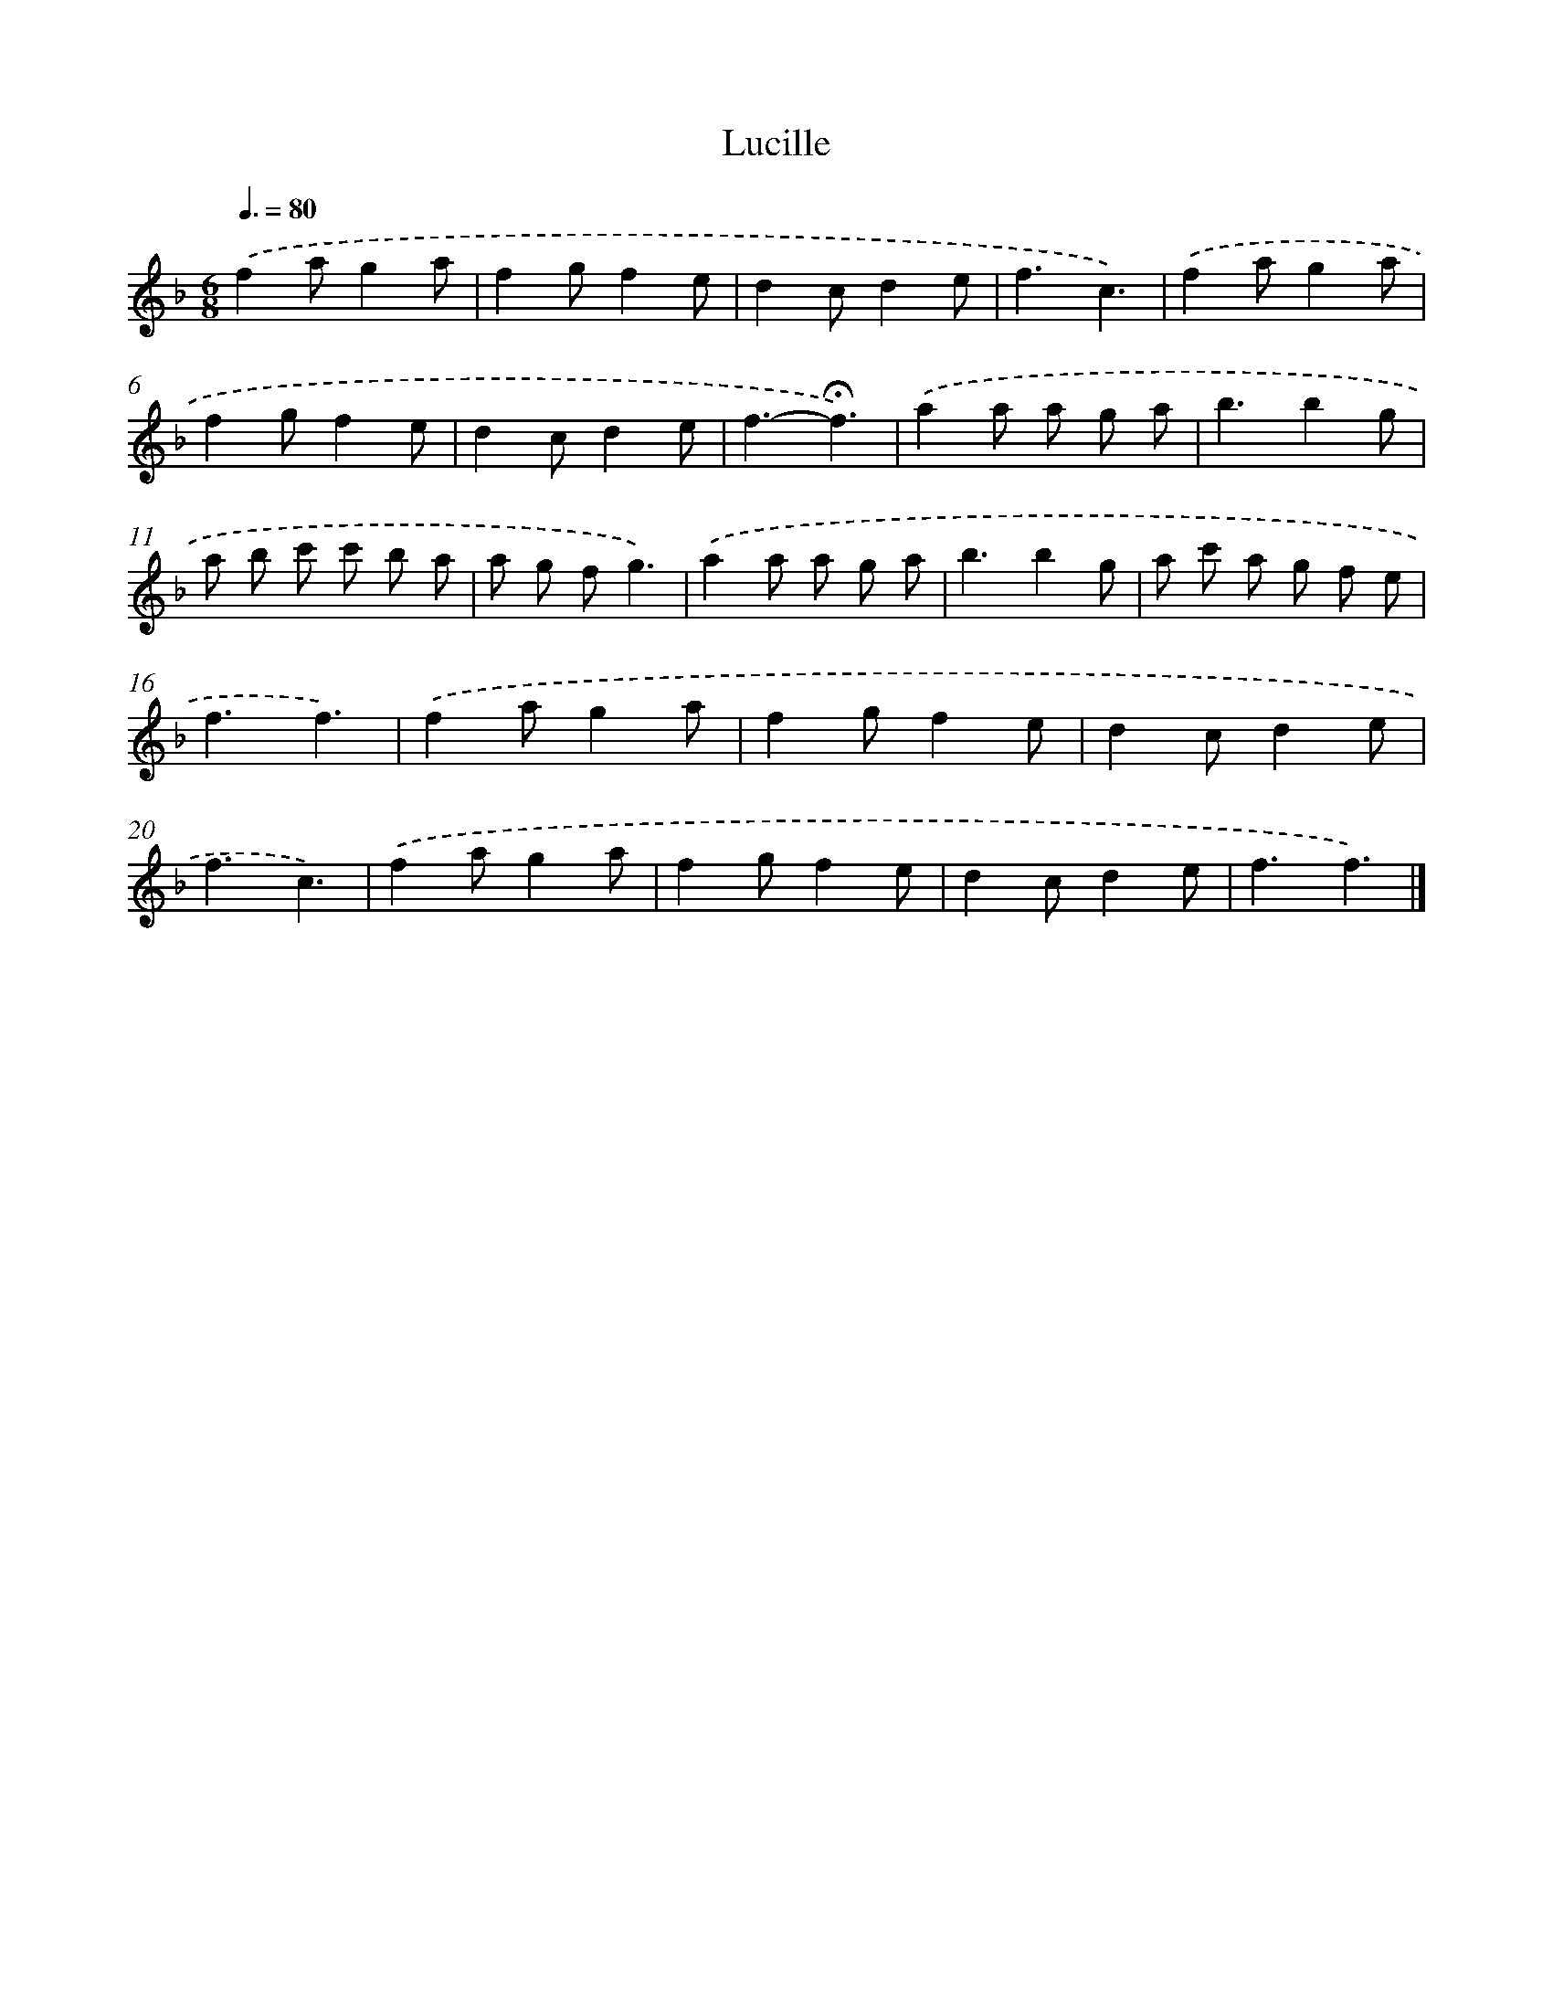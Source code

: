 X: 16764
T: Lucille
%%abc-version 2.0
%%abcx-abcm2ps-target-version 5.9.1 (29 Sep 2008)
%%abc-creator hum2abc beta
%%abcx-conversion-date 2018/11/01 14:38:06
%%humdrum-veritas 485168184
%%humdrum-veritas-data 1299533693
%%continueall 1
%%barnumbers 0
L: 1/8
M: 6/8
Q: 3/8=80
K: F clef=treble
.('f2ag2a |
f2gf2e |
d2cd2e |
f3c3) |
.('f2ag2a |
f2gf2e |
d2cd2e |
f3-!fermata!f3) |
.('a2a a g a |
b3b2g |
a b c' c' b a |
a g fg3) |
.('a2a a g a |
b3b2g |
a c' a g f e |
f3f3) |
.('f2ag2a |
f2gf2e |
d2cd2e |
f3c3) |
.('f2ag2a |
f2gf2e |
d2cd2e |
f3f3) |]

